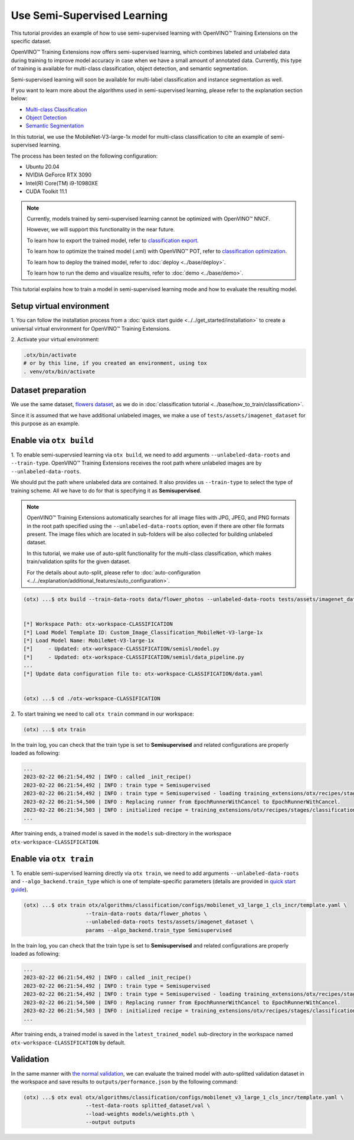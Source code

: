 ############################
Use Semi-Supervised Learning
############################

This tutorial provides an example of how to use semi-supervised learning with OpenVINO™ Training Extensions on the specific dataset.

OpenVINO™ Training Extensions now offers semi-supervised learning, which combines labeled and unlabeled data during training to improve model accuracy in case when we have a small amount of annotated data. Currently, this type of training is available for multi-class classification, object detection, and semantic segmentation.

Semi-supervised learning will soon be available for multi-label classification and instance segmentation as well.

If you want to learn more about the algorithms used in semi-supervised learning, please refer to the explanation section below:

- `Multi-class Classification <../../explanation/algorithms/classification/multi_class_classification.html#semi-supervised-learning>`__
- `Object Detection <../../explanation/algorithms/object_detection/object_detection.html#semi-supervised-learning>`__
- `Semantic Segmentation <../../explanation/algorithms/segmentation/semantic_segmentation.html#semi-supervised-learning>`__

In this tutorial, we use the MobileNet-V3-large-1x model for multi-class classification to cite an example of semi-supervised learning.

The process has been tested on the following configuration:

- Ubuntu 20.04
- NVIDIA GeForce RTX 3090
- Intel(R) Core(TM) i9-10980XE
- CUDA Toolkit 11.1


.. note::

  Currently, models trained by semi-supervised learning cannot be optimized with OpenVINO™ NNCF.

  However, we will support this functionality in the near future.

  To learn how to export the trained model, refer to `classification export <../base/how_to_train/classification.html#export>`__.

  To learn how to optimize the trained model (.xml) with OpenVINO™ POT, refer to `classification optimization <../base/how_to_train/classification.html#optimization>`__.

  To learn how to deploy the trained model, refer to :doc:`deploy <../base/deploy>`.

  To learn how to run the demo and visualize results, refer to :doc:`demo <../base/demo>`.

This tutorial explains how to train a model in semi-supervised learning mode and how to evaluate the resulting model.

*************************
Setup virtual environment
*************************

1. You can follow the installation process from a :doc:`quick start guide <../../get_started/installation>`
to create a universal virtual environment for OpenVINO™ Training Extensions.

2. Activate your virtual
environment:

.. code-block::

  .otx/bin/activate
  # or by this line, if you created an environment, using tox
  . venv/otx/bin/activate

***************************
Dataset preparation
***************************

We use the same dataset, `flowers dataset <https://www.tensorflow.org/hub/tutorials/image_feature_vector#the_flowers_dataset>`_, as we do in :doc:`classification tutorial <../base/how_to_train/classification>`.

Since it is assumed that we have additional unlabeled images,
we make a use of ``tests/assets/imagenet_dataset`` for this purpose as an example.


***************************
Enable via ``otx build``
***************************

1. To enable semi-supervsied learning via ``otx build``, we need to add arguments ``--unlabeled-data-roots`` and ``--train-type``.
OpenVINO™ Training Extensions receives the root path where unlabeled images are by ``--unlabeled-data-roots``.

We should put the path where unlabeled data are contained. It also provides us ``--train-type`` to select the type of training scheme. All we have to do for that is specifying it as **Semisupervised**.

.. note::

  OpenVINO™ Training Extensions automatically searches for all image files with JPG, JPEG, and PNG formats in the root path specified using the ``--unlabeled-data-roots`` option, even if there are other file formats present. The image files which are located in sub-folders will be also collected for building unlabeled dataset.

  In this tutorial, we make use of auto-split functionality for the multi-class classification, which makes train/validation splits for the given dataset.

  For the details about auto-split, please refer to :doc:`auto-configuration <../../explanation/additional_features/auto_configuration>`.

.. code-block::

  (otx) ...$ otx build --train-data-roots data/flower_photos --unlabeled-data-roots tests/assets/imagenet_dataset --model MobileNet-V3-large-1x --train-type Semisupervised


  [*] Workspace Path: otx-workspace-CLASSIFICATION
  [*] Load Model Template ID: Custom_Image_Classification_MobileNet-V3-large-1x
  [*] Load Model Name: MobileNet-V3-large-1x
  [*]     - Updated: otx-workspace-CLASSIFICATION/semisl/model.py
  [*]     - Updated: otx-workspace-CLASSIFICATION/semisl/data_pipeline.py
  ...
  [*] Update data configuration file to: otx-workspace-CLASSIFICATION/data.yaml


  (otx) ...$ cd ./otx-workspace-CLASSIFICATION


2. To start training we need to call ``otx train``
command in our workspace:

.. code-block::

  (otx) ...$ otx train

In the train log, you can check that the train type is set to **Semisupervised** and related configurations are properly loaded as following:

.. code-block::

  ...
  2023-02-22 06:21:54,492 | INFO : called _init_recipe()
  2023-02-22 06:21:54,492 | INFO : train type = Semisupervised
  2023-02-22 06:21:54,492 | INFO : train type = Semisupervised - loading training_extensions/otx/recipes/stages/classification/semisl.yaml
  2023-02-22 06:21:54,500 | INFO : Replacing runner from EpochRunnerWithCancel to EpochRunnerWithCancel.
  2023-02-22 06:21:54,503 | INFO : initialized recipe = training_extensions/otx/recipes/stages/classification/semisl.yaml
  ...


After training ends, a trained model is saved in the ``models`` sub-directory in the workspace ``otx-workspace-CLASSIFICATION``.


***************************
Enable via ``otx train``
***************************

1. To enable semi-supervised learning directly via ``otx train``, we need to add arguments ``--unlabeled-data-roots`` and ``--algo_backend.train_type``
which is one of template-specific parameters (details are provided in `quick start guide <../../get_started/cli_commands.html#training>`__).

.. code-block::

  (otx) ...$ otx train otx/algorithms/classification/configs/mobilenet_v3_large_1_cls_incr/template.yaml \
                      --train-data-roots data/flower_photos \
                      --unlabeled-data-roots tests/assets/imagenet_dataset \
                      params --algo_backend.train_type Semisupervised

In the train log, you can check that the train type is set to **Semisupervised** and related configurations are properly loaded as following:

.. code-block::

  ...
  2023-02-22 06:21:54,492 | INFO : called _init_recipe()
  2023-02-22 06:21:54,492 | INFO : train type = Semisupervised
  2023-02-22 06:21:54,492 | INFO : train type = Semisupervised - loading training_extensions/otx/recipes/stages/classification/semisl.yaml
  2023-02-22 06:21:54,500 | INFO : Replacing runner from EpochRunnerWithCancel to EpochRunnerWithCancel.
  2023-02-22 06:21:54,503 | INFO : initialized recipe = training_extensions/otx/recipes/stages/classification/semisl.yaml
  ...


After training ends, a trained model is saved in the ``latest_trained_model`` sub-directory in the workspace named ``otx-workspace-CLASSIFICATION`` by default.


***************************
Validation
***************************

In the same manner with `the normal validation <../base/how_to_train/classification.html#validation>`__,
we can evaluate the trained model with auto-splitted validation dataset in the workspace and
save results to ``outputs/performance.json`` by the following command:


.. code-block::

  (otx) ...$ otx eval otx/algorithms/classification/configs/mobilenet_v3_large_1_cls_incr/template.yaml \
                      --test-data-roots splitted_dataset/val \
                      --load-weights models/weights.pth \
                      --output outputs
